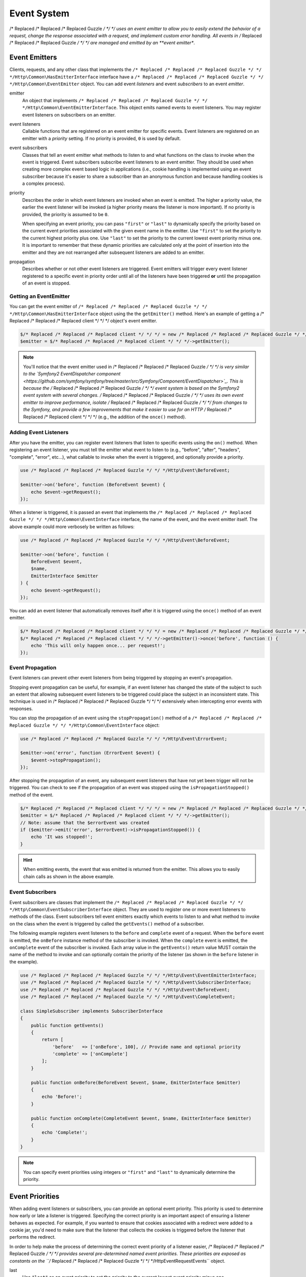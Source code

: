 ============
Event System
============

/* Replaced /* Replaced /* Replaced Guzzle */ */ */ uses an event emitter to allow you to easily extend the behavior of a
request, change the response associated with a request, and implement custom
error handling. All events in /* Replaced /* Replaced /* Replaced Guzzle */ */ */ are managed and emitted by an
**event emitter**.

Event Emitters
==============

Clients, requests, and any other class that implements the
``/* Replaced /* Replaced /* Replaced Guzzle */ */ */Http\Common\HasEmitterInterface`` interface have a
``/* Replaced /* Replaced /* Replaced Guzzle */ */ */Http\Common\EventEmitter`` object. You can add event *listeners* and
event *subscribers* to an event *emitter*.

emitter
    An object that implements ``/* Replaced /* Replaced /* Replaced Guzzle */ */ */Http\Common\EventEmitterInterface``. This
    object emits named events to event listeners. You may register event
    listeners on subscribers on an emitter.

event listeners
    Callable functions that are registered on an event emitter for specific
    events. Event listeners are registered on an emitter with a *priority*
    setting. If no priority is provided, ``0`` is used by default.

event subscribers
    Classes that tell an event emitter what methods to listen to and what
    functions on the class to invoke when the event is triggered. Event
    subscribers subscribe event listeners to an event emitter. They should be
    used when creating more complex event based logic in applications (i.e.,
    cookie handling is implemented using an event subscriber because it's
    easier to share a subscriber than an anonymous function and because
    handling cookies is a complex process).

priority
    Describes the order in which event listeners are invoked when an event is
    emitted. The higher a priority value, the earlier the event listener will
    be invoked (a higher priority means the listener is more important). If
    no priority is provided, the priority is assumed to be ``0``.

    When specifying an event priority, you can pass ``"first"`` or ``"last"`` to
    dynamically specify the priority based on the current event priorities
    associated with the given event name in the emitter. Use ``"first"`` to set
    the priority to the current highest priority plus one. Use ``"last"`` to
    set the priority to the current lowest event priority minus one. It is
    important to remember that these dynamic priorities are calculated only at
    the point of insertion into the emitter and they are not rearranged after
    subsequent listeners are added to an emitter.

propagation
    Describes whether or not other event listeners are triggered. Event
    emitters will trigger every event listener registered to a specific event
    in priority order until all of the listeners have been triggered **or**
    until the propagation of an event is stopped.

Getting an EventEmitter
-----------------------

You can get the event emitter of ``/* Replaced /* Replaced /* Replaced Guzzle */ */ */Http\Common\HasEmitterInterface``
object using the the ``getEmitter()`` method. Here's an example of getting a
/* Replaced /* Replaced /* Replaced client */ */ */ object's event emitter.

.. code-block:: php

    $/* Replaced /* Replaced /* Replaced client */ */ */ = new /* Replaced /* Replaced /* Replaced Guzzle */ */ */Http\Client();
    $emitter = $/* Replaced /* Replaced /* Replaced client */ */ */->getEmitter();

.. note::

    You'll notice that the event emitter used in /* Replaced /* Replaced /* Replaced Guzzle */ */ */ is very similar to the
    `Symfony2 EventDispatcher component <https://github.com/symfony/symfony/tree/master/src/Symfony/Component/EventDispatcher>`_.
    This is because the /* Replaced /* Replaced /* Replaced Guzzle */ */ */ event system is based on the Symfony2 event
    system with several changes. /* Replaced /* Replaced /* Replaced Guzzle */ */ */ uses its own event emitter to improve
    performance, isolate /* Replaced /* Replaced /* Replaced Guzzle */ */ */ from changes to the Symfony, and provide a few
    improvements that make it easier to use for an HTTP /* Replaced /* Replaced /* Replaced client */ */ */ (e.g., the
    addition of the ``once()`` method).

Adding Event Listeners
----------------------

After you have the emitter, you can register event listeners that listen to
specific events using the ``on()`` method. When registering an event listener,
you must tell the emitter what event to listen to (e.g., "before", "after",
"headers", "complete", "error", etc...), what callable to invoke when the
event is triggered, and optionally provide a priority.

.. code-block:: php

    use /* Replaced /* Replaced /* Replaced Guzzle */ */ */Http\Event\BeforeEvent;

    $emitter->on('before', function (BeforeEvent $event) {
        echo $event->getRequest();
    });

When a listener is triggered, it is passed an event that implements the
``/* Replaced /* Replaced /* Replaced Guzzle */ */ */Http\Common\EventInterface`` interface, the name of the event, and the
event emitter itself. The above example could more verbosely be written as
follows:

.. code-block:: php

    use /* Replaced /* Replaced /* Replaced Guzzle */ */ */Http\Event\BeforeEvent;

    $emitter->on('before', function (
        BeforeEvent $event,
        $name,
        EmitterInterface $emitter
    ) {
        echo $event->getRequest();
    });

You can add an event listener that automatically removes itself after it is
triggered using the ``once()`` method of an event emitter.

.. code-block:: php

    $/* Replaced /* Replaced /* Replaced client */ */ */ = new /* Replaced /* Replaced /* Replaced Guzzle */ */ */Http\Client();
    $/* Replaced /* Replaced /* Replaced client */ */ */->getEmitter()->once('before', function () {
        echo 'This will only happen once... per request!';
    });

Event Propagation
-----------------

Event listeners can prevent other event listeners from being triggered by
stopping an event's propagation.

Stopping event propagation can be useful, for example, if an event listener has
changed the state of the subject to such an extent that allowing subsequent
event listeners to be triggered could place the subject in an inconsistent
state. This technique is used in /* Replaced /* Replaced /* Replaced Guzzle */ */ */ extensively when intercepting error
events with responses.

You can stop the propagation of an event using the ``stopPropagation()`` method
of a ``/* Replaced /* Replaced /* Replaced Guzzle */ */ */Http\Common\EventInterface`` object:

.. code-block:: php

    use /* Replaced /* Replaced /* Replaced Guzzle */ */ */Http\Event\ErrorEvent;

    $emitter->on('error', function (ErrorEvent $event) {
        $event->stopPropagation();
    });

After stopping the propagation of an event, any subsequent event listeners that
have not yet been trigger will not be triggered. You can check to see if the
propagation of an event was stopped using the ``isPropagationStopped()`` method
of the event.

.. code-block:: php

    $/* Replaced /* Replaced /* Replaced client */ */ */ = new /* Replaced /* Replaced /* Replaced Guzzle */ */ */Http\Client();
    $emitter = $/* Replaced /* Replaced /* Replaced client */ */ */->getEmitter();
    // Note: assume that the $errorEvent was created
    if ($emitter->emit('error', $errorEvent)->isPropagationStopped()) {
        echo 'It was stopped!';
    }

.. hint::

    When emitting events, the event that was emitted is returned from the
    emitter. This allows you to easily chain calls as shown in the above
    example.

Event Subscribers
-----------------

Event subscribers are classes that implement the
``/* Replaced /* Replaced /* Replaced Guzzle */ */ */Http\Common\EventSubscriberInterface`` object. They are used to register
one or more event listeners to methods of the class. Event subscribers tell
event emitters exactly which events to listen to and what method to invoke on
the class when the event is triggered by called the ``getEvents()`` method of
a subscriber.

The following example registers event listeners to the ``before`` and
``complete`` event of a request. When the ``before`` event is emitted, the
``onBefore`` instance method of the subscriber is invoked. When the
``complete`` event is emitted, the ``onComplete`` event of the subscriber is
invoked. Each array value in the ``getEvents()`` return value MUST
contain the name of the method to invoke and can optionally contain the
priority of the listener (as shown in the ``before`` listener in the example).

.. code-block:: php

    use /* Replaced /* Replaced /* Replaced Guzzle */ */ */Http\Event\EventEmitterInterface;
    use /* Replaced /* Replaced /* Replaced Guzzle */ */ */Http\Event\SubscriberInterface;
    use /* Replaced /* Replaced /* Replaced Guzzle */ */ */Http\Event\BeforeEvent;
    use /* Replaced /* Replaced /* Replaced Guzzle */ */ */Http\Event\CompleteEvent;

    class SimpleSubscriber implements SubscriberInterface
    {
        public function getEvents()
        {
            return [
                'before'   => ['onBefore', 100], // Provide name and optional priority
                'complete' => ['onComplete']
            ];
        }

        public function onBefore(BeforeEvent $event, $name, EmitterInterface $emitter)
        {
            echo 'Before!';
        }

        public function onComplete(CompleteEvent $event, $name, EmitterInterface $emitter)
        {
            echo 'Complete!';
        }
    }

.. note::

    You can specify event priorities using integers or ``"first"`` and
    ``"last"`` to dynamically determine the priority.

Event Priorities
================

When adding event listeners or subscribers, you can provide an optional event
priority. This priority is used to determine how early or late a listener is
triggered. Specifying the correct priority is an important aspect of ensuring
a listener behaves as expected. For example, if you wanted to ensure that
cookies associated with a redirect were added to a cookie jar, you'd need to
make sure that the listener that collects the cookies is triggered before the
listener that performs the redirect.

In order to help make the process of determining the correct event priority of
a listener easier, /* Replaced /* Replaced /* Replaced Guzzle */ */ */ provides several pre-determined named event
priorities. These priorities are exposed as constants on the
``/* Replaced /* Replaced /* Replaced Guzzle */ */ */Http\Event\RequestEvents`` object.

last
    Use ``"last"`` as an event priority to set the priority to the current
    lowest event priority minus one.

first
    Use ``"first"`` as an event priority to set the priority to the current
    highest priority plus one.

``/* Replaced /* Replaced /* Replaced Guzzle */ */ */Http\Event\RequestEvents::EARLY``
    Used when you want a listener to be triggered as early as possible in the
    event chain.

``/* Replaced /* Replaced /* Replaced Guzzle */ */ */Http\Event\RequestEvents::LATE``
    Used when you want a listener to be to be triggered as late as possible in
    the event chain.

``/* Replaced /* Replaced /* Replaced Guzzle */ */ */Http\Event\RequestEvents::PREPARE_REQUEST``
    Used when you want a listener to be trigger while a request is being
    prepared during the ``before`` event. This event priority is used by the
    ``/* Replaced /* Replaced /* Replaced Guzzle */ */ */Http\Subscriber\Prepare`` event subscriber which is responsible for
    guessing a Content-Type, Content-Length, and Expect header of a request.
    You should subscribe after this event is triggered if you want to ensure
    that this subscriber has already been triggered.

``/* Replaced /* Replaced /* Replaced Guzzle */ */ */Http\Event\RequestEvents::SIGN_REQUEST``
    Used when you want a listener to be triggered when a request is about to be
    signed. Any listener triggered at this point should expect that the request
    object will no longer be mutated. If you are implementing a custom
    signature subscriber, then you should use this event priority to sign
    requests.

``/* Replaced /* Replaced /* Replaced Guzzle */ */ */Http\Event\RequestEvents::VERIFY_RESPONSE``
    Used when you want a listener to be triggered when a response is being
    validated during the ``complete`` event. The
    ``/* Replaced /* Replaced /* Replaced Guzzle */ */ */Http\Subscriber\HttpError`` event subscriber uses this event
    priority to check if an exception should be thrown due to a 4xx or 5xx
    level response status code. If you are doing any kind of verification of a
    response during the complete event, it should happen at this priority.

``/* Replaced /* Replaced /* Replaced Guzzle */ */ */Http\Event\RequestEvents::REDIRECT_RESPONSE``
    Used when you want a listener to be triggered when a response is being
    redirected during the ``complete`` event. The
    ``/* Replaced /* Replaced /* Replaced Guzzle */ */ */Http\Subscriber\Redirect`` event subscriber uses this event
    priority when performing redirects.

You can use the above event priorities as a guideline for determining the
priority of you event listeners. You can use these constants and add to or
subtract from them to ensure that a listener happens before or after the named
priority.

.. note::

    "first" and "last" priorities are not adjusted after they added to an
    emitter. For example, if you add a listener with a priority of "first",
    you can still add subsequent listeners with a higher priority which would
    be triggered before the listener added with a priority of "first".

Working With Request Events
===========================

Requests emit lifecycle events when they are transferred.

.. important::

    Request lifecycle events may be triggered multiple times due to redirects,
    retries, or reusing a request multiple times. Use the ``once()`` method
    of an event emitter if you only want the event to be triggered once. You
    can also remove an event listener from an emitter by using the emitter the
    is provided to the listener.

.. _before_event:

before
------

The ``before`` event is emitted before a request is sent. The event emitted is
a ``/* Replaced /* Replaced /* Replaced Guzzle */ */ */Http\Event\BeforeEvent``.

.. code-block:: php

    use /* Replaced /* Replaced /* Replaced Guzzle */ */ */Http\Client;
    use /* Replaced /* Replaced /* Replaced Guzzle */ */ */Http\Common\EmitterInterface;
    use /* Replaced /* Replaced /* Replaced Guzzle */ */ */Http\Event\BeforeEvent;

    $/* Replaced /* Replaced /* Replaced client */ */ */ = new Client(['base_url' => 'http://httpbin.org']);
    $request = $/* Replaced /* Replaced /* Replaced client */ */ */->createRequest('GET', '/');
    $request->getEmitter()->on(
        'before',
        function (BeforeEvent $e, $name, EmitterInterface $emitter) {
            echo $name . "\n";
            // "before"
            echo $e->getRequest()->getMethod() . "\n";
            // "GET" / "POST" / "PUT" / etc...
            echo get_class($e->getClient());
            // "/* Replaced /* Replaced /* Replaced Guzzle */ */ */Http\Client"
        }
    );

You can intercept a request with a response before the request is sent over the
wire. The ``intercept()`` method of the ``BeforeEvent`` accepts a
``/* Replaced /* Replaced /* Replaced Guzzle */ */ */Http\Message\ResponseInterface``. Intercepting the event will prevent
the request from being sent over the wire and stops the propagation of the
``before`` event, preventing subsequent event listeners from being invoked.

.. code-block:: php

    use /* Replaced /* Replaced /* Replaced Guzzle */ */ */Http\Client;
    use /* Replaced /* Replaced /* Replaced Guzzle */ */ */Http\Event\BeforeEvent;
    use /* Replaced /* Replaced /* Replaced Guzzle */ */ */Http\Message\Response;

    $/* Replaced /* Replaced /* Replaced client */ */ */ = new Client(['base_url' => 'http://httpbin.org']);
    $request = $/* Replaced /* Replaced /* Replaced client */ */ */->createRequest('GET', '/status/500');
    $request->getEmitter()->on('before', function (BeforeEvent $e) {
        $response = new Response(200);
        $e->intercept($response);
    });

    $response = $/* Replaced /* Replaced /* Replaced client */ */ */->send($request);
    echo $response->getStatusCode();
    // 200

.. attention::

    Any exception encountered while executing the ``before`` event will trigger
    the ``error`` event of a request.

.. _headers_event:

headers
-------

The ``headers`` event is emitted after the headers of a response have been
received before any of the response body has been downloaded. The event
emitted is a ``/* Replaced /* Replaced /* Replaced Guzzle */ */ */Http\Event\HeadersEvent``.

This event can be useful if you need to conditionally wrap the response body
of a request in a special decorator or if you only want to conditionally
download a response body based on response headers.

This event cannot be intercepted.

.. code-block:: php

    use /* Replaced /* Replaced /* Replaced Guzzle */ */ */Http\Client;
    use /* Replaced /* Replaced /* Replaced Guzzle */ */ */Http\Event\HeadersEvent;

    $/* Replaced /* Replaced /* Replaced client */ */ */ = new Client(['base_url' => 'http://httpbin.org']);
    $request = $/* Replaced /* Replaced /* Replaced client */ */ */->createRequest('GET', '/stream/100');
    $request->getEmitter()->on('headers', function (HeadersEvent $e) {
        echo $e->getResponse();
        // Prints the response headers

        // Wrap the response body in a custom decorator if the response has a body
        if ($e->getResponse()->getHeader('Content-Length') ||
            $e->getResponse()->getHeader('Content-Encoding')
        ) {
            $customBody = new MyCustomStreamDecorator($e->getResponse()->getBody());
            $e->getResponse()->setBody($customBody);
        }
    });

.. note::

    A response may or may not yet have a body associated with it. If a request
    used a ``save_to`` request option, then the response will have a body.
    Otherwise, the response will have no body but you are free to associate one
    with the response. As an example, this is done in the
    `progress subscriber <https://github.com//* Replaced /* Replaced /* Replaced guzzle */ */ *//progress-subscriber/blob/master/src/Progress.php>`_.

.. _complete_event:

complete
--------

The ``complete`` event is emitted after a transaction completes and an entire
response has been received. The event is a ``/* Replaced /* Replaced /* Replaced Guzzle */ */ */Http\Event\CompleteEvent``.

You can intercept the ``complete`` event with a different response if needed
using the ``intercept()`` method of the event. This can be useful, for example,
for changing the response for caching.

.. code-block:: php

    use /* Replaced /* Replaced /* Replaced Guzzle */ */ */Http\Client;
    use /* Replaced /* Replaced /* Replaced Guzzle */ */ */Http\Event\CompleteEvent;
    use /* Replaced /* Replaced /* Replaced Guzzle */ */ */Http\Message\Response;

    $/* Replaced /* Replaced /* Replaced client */ */ */ = new Client(['base_url' => 'http://httpbin.org']);
    $request = $/* Replaced /* Replaced /* Replaced client */ */ */->createRequest('GET', '/status/302');
    $cachedResponse = new Response(200);

    $request->getEmitter()->on(
        'complete',
        function (CompleteEvent $e) use ($cachedResponse) {
            if ($e->getResponse()->getStatusCode() == 302) {
                // Intercept the original transaction with the new response
                $e->intercept($cachedResponse);
            }
        }
    );

    $response = $/* Replaced /* Replaced /* Replaced client */ */ */->send($request);
    echo $response->getStatusCode();
    // 200

.. attention::

    Any ``/* Replaced /* Replaced /* Replaced Guzzle */ */ */Http\Exception\RequestException`` encountered while executing
    the ``complete`` event will trigger the ``error`` event of a request.

.. _error_event:

error
-----

The ``error`` event is emitted when a request fails (whether it's from a
networking error or an HTTP protocol error). The event emitted is a
``/* Replaced /* Replaced /* Replaced Guzzle */ */ */Http\Event\ErrorEvent``.

This event is useful for retrying failed requests. Here's an example of
retrying failed basic auth requests by re-sending the original request with
a username and password.

.. code-block:: php

    use /* Replaced /* Replaced /* Replaced Guzzle */ */ */Http\Client;
    use /* Replaced /* Replaced /* Replaced Guzzle */ */ */Http\Event\ErrorEvent;

    $/* Replaced /* Replaced /* Replaced client */ */ */ = new Client(['base_url' => 'http://httpbin.org']);
    $request = $/* Replaced /* Replaced /* Replaced client */ */ */->createRequest('GET', '/basic-auth/foo/bar');
    $request->getEmitter()->on('error', function (ErrorEvent $e) {
        if ($e->getResponse()->getStatusCode() == 401) {
            // Add authentication stuff as needed and retry the request
            $e->getRequest()->setHeader('Authorization', 'Basic ' . base64_encode('foo:bar'));
            // Get the /* Replaced /* Replaced /* Replaced client */ */ */ of the event and retry the request
            $newResponse = $e->getClient()->send($e->getRequest());
            // Intercept the original transaction with the new response
            $e->intercept($newResponse);
        }
    });

.. attention::

    If an ``error`` event is intercepted with a response, then the ``complete``
    event of a request is triggered. If the ``complete`` event fails, then the
    ``error`` event is triggered once again.
